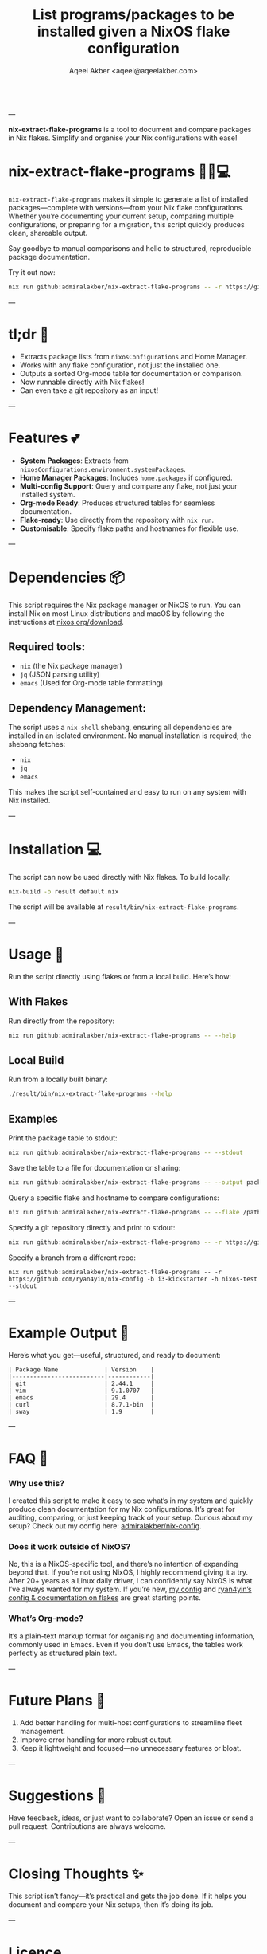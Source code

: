 #+title: List programs/packages to be installed given a NixOS flake configuration
#+author: Aqeel Akber <aqeel@aqeelakber.com>
#+lastmod: [2024-11-20 Wed 00:07]

#+BEGIN_HTML
<div style="display: flex; justify-content: center; align-items: center; gap: 10px; text-align: center;">
  <a href="https://img.shields.io/github/tag/admiralakber/nix-extract-flake-programs?color=%23ffb7c5&style=for-the-badge"
     style="text-decoration: none;">
    <img src="https://img.shields.io/github/tag/admiralakber/nix-extract-flake-programs?color=%23ffb7c5&style=for-the-badge"
         alt="Latest Tag"
         style="margin: 5px; transition: transform 0.3s ease, box-shadow 0.3s ease;"
         onmouseover="this.style.transform='scale(1.1)'; this.style.boxShadow='0px 4px 15px rgba(0, 0, 0, 0.2)';"
         onmouseout="this.style.transform='scale(1)'; this.style.boxShadow='none';">
  </a>
  <a href="https://img.shields.io/badge/License-MIT-%23ff69b4?style=for-the-badge"
     style="text-decoration: none;">
    <img src="https://img.shields.io/badge/License-MIT-%23ff69b4?style=for-the-badge"
         alt="License: MIT"
         style="margin: 5px; transition: transform 0.3s ease, box-shadow 0.3s ease;"
         onmouseover="this.style.transform='scale(1.1)'; this.style.boxShadow='0px 4px 15px rgba(0, 0, 0, 0.2)';"
         onmouseout="this.style.transform='scale(1)'; this.style.boxShadow='none';">
  </a>
  <a href="https://img.shields.io/github/stars/admiralakber/nix-extract-flake-programs?style=for-the-badge&color=%23ffc0cb"
     style="text-decoration: none;">
    <img src="https://img.shields.io/github/stars/admiralakber/nix-extract-flake-programs?style=for-the-badge&color=%23ffc0cb"
         alt="GitHub Stars"
         style="margin: 5px; transition: transform 0.3s ease, box-shadow 0.3s ease;"
         onmouseover="this.style.transform='scale(1.1)'; this.style.boxShadow='0px 4px 15px rgba(0, 0, 0, 0.2)';"
         onmouseout="this.style.transform='scale(1)'; this.style.boxShadow='none';">
  </a>
  <a href="https://img.shields.io/badge/Flake-Ready-87CEEB?style=for-the-badge"
     style="text-decoration: none;">
    <img src="https://img.shields.io/badge/Flake-Ready-87CEEB?style=for-the-badge"
         alt="Flake Ready"
         style="margin: 5px; transition: transform 0.3s ease, box-shadow 0.3s ease;"
         onmouseover="this.style.transform='scale(1.1)'; this.style.boxShadow='0px 4px 15px rgba(0, 0, 0, 0.2)';"
         onmouseout="this.style.transform='scale(1)'; this.style.boxShadow='none';">
  </a>
</div>
#+END_HTML

---

*nix-extract-flake-programs* is a tool to document and compare packages in Nix flakes. Simplify and organise your Nix configurations with ease!


* nix-extract-flake-programs 💅✨💻

=nix-extract-flake-programs= makes it simple to generate a list of installed packages—complete with versions—from your Nix flake configurations. Whether you’re documenting your current setup, comparing multiple configurations, or preparing for a migration, this script quickly produces clean, shareable output.

Say goodbye to manual comparisons and hello to structured, reproducible package documentation.

Try it out now:
#+BEGIN_SRC bash
nix run github:admiralakber/nix-extract-flake-programs -- -r https://github.com/admiralakber/nix-config -h discipline --stdout
#+END_SRC


---

* tl;dr 🌸
- Extracts package lists from =nixosConfigurations= and Home Manager.
- Works with any flake configuration, not just the installed one.
- Outputs a sorted Org-mode table for documentation or comparison.
- Now runnable directly with Nix flakes!
- Can even take a git repository as an input!

---

* Features 💕
- *System Packages*: Extracts from =nixosConfigurations.environment.systemPackages=.
- *Home Manager Packages*: Includes =home.packages= if configured.
- *Multi-config Support*: Query and compare any flake, not just your installed system.
- *Org-mode Ready*: Produces structured tables for seamless documentation.
- *Flake-ready*: Use directly from the repository with =nix run=.
- *Customisable*: Specify flake paths and hostnames for flexible use.

---

* Dependencies 📦
This script requires the Nix package manager or NixOS to run. You can install Nix on most Linux distributions and macOS by following the instructions at [[https://nixos.org/download][nixos.org/download]].

** Required tools:
- =nix= (the Nix package manager)
- =jq= (JSON parsing utility)
- =emacs= (Used for Org-mode table formatting)

** Dependency Management:
The script uses a =nix-shell= shebang, ensuring all dependencies are installed in an isolated environment. No manual installation is required; the shebang fetches:
- =nix=
- =jq=
- =emacs=

This makes the script self-contained and easy to run on any system with Nix installed.

---

* Installation 💻
The script can now be used directly with Nix flakes. To build locally:

#+BEGIN_SRC bash
nix-build -o result default.nix
#+END_SRC

The script will be available at =result/bin/nix-extract-flake-programs=.

---

* Usage 🎀

Run the script directly using flakes or from a local build. Here’s how:

** With Flakes
Run directly from the repository:
#+BEGIN_SRC bash
nix run github:admiralakber/nix-extract-flake-programs -- --help
#+END_SRC

** Local Build
Run from a locally built binary:
#+BEGIN_SRC bash
./result/bin/nix-extract-flake-programs --help
#+END_SRC

** Examples
Print the package table to stdout:
#+BEGIN_SRC bash
nix run github:admiralakber/nix-extract-flake-programs -- --stdout
#+END_SRC

Save the table to a file for documentation or sharing:
#+BEGIN_SRC bash
nix run github:admiralakber/nix-extract-flake-programs -- --output packages.org
#+END_SRC

Query a specific flake and hostname to compare configurations:
#+BEGIN_SRC bash
nix run github:admiralakber/nix-extract-flake-programs -- --flake /path/to/flake --hostname my-hostname
#+END_SRC

Specify a git repository directly and print to stdout:
#+BEGIN_SRC bash
nix run github:admiralakber/nix-extract-flake-programs -- -r https://github.com/admiralakber/nix-config -h discipline --stdout
#+END_SRC

Specify a branch from a different repo:
#+BEGIN_SRC
nix run github:admiralakber/nix-extract-flake-programs -- -r https://github.com/ryan4yin/nix-config -b i3-kickstarter -h nixos-test --stdout
#+END_SRC

---

* Example Output 💖
Here’s what you get—useful, structured, and ready to document:

#+BEGIN_EXAMPLE
| Package Name             | Version    |
|--------------------------|------------|
| git                      | 2.44.1     |
| vim                      | 9.1.0707   |
| emacs                    | 29.4       |
| curl                     | 8.7.1-bin  |
| sway                     | 1.9        |
#+END_EXAMPLE

---

* FAQ 🌷

*** Why use this?
I created this script to make it easy to see what’s in my system and quickly produce clean documentation for my Nix configurations. It’s great for auditing, comparing, or just keeping track of your setup. Curious about my setup? Check out my config here: [[https://github.com/admiralakber/nix-config][admiralakber/nix-config]].

*** Does it work outside of NixOS?
No, this is a NixOS-specific tool, and there’s no intention of expanding beyond that. If you’re not using NixOS, I highly recommend giving it a try. After 20+ years as a Linux daily driver, I can confidently say NixOS is what I’ve always wanted for my system. If you’re new, [[https://github.com/admiralakber/nix-config][my config]] and [[https://github.com/ryan4yin/nix-config][ryan4yin’s config & documentation on flakes]] are great starting points.

*** What’s Org-mode?
It’s a plain-text markup format for organising and documenting information, commonly used in Emacs. Even if you don’t use Emacs, the tables work perfectly as structured plain text.

---

* Future Plans 🌟
1) Add better handling for multi-host configurations to streamline fleet management.
2) Improve error handling for more robust output.
3) Keep it lightweight and focused—no unnecessary features or bloat.

---

* Suggestions 🪩
Have feedback, ideas, or just want to collaborate? Open an issue or send a pull request. Contributions are always welcome.

---

* Closing Thoughts ✨
This script isn’t fancy—it’s practical and gets the job done. If it helps you document and compare your Nix setups, then it’s doing its job.

---

* Licence

Copyright 2024 Aqeel Akber <aqeel@aqeelakber.com>

Permission is hereby granted, free of charge, to any person obtaining a copy of this software and associated documentation files (the “Software”), to deal in the Software without restriction, including without limitation the rights to use, copy, modify, merge, publish, distribute, sublicense, and/or sell copies of the Software, and to permit persons to whom the Software is furnished to do so, subject to the following conditions:

The above copyright notice and this permission notice shall be included in all copies or substantial portions of the Software.

THE SOFTWARE IS PROVIDED “AS IS”, WITHOUT WARRANTY OF ANY KIND, EXPRESS OR IMPLIED, INCLUDING BUT NOT LIMITED TO THE WARRANTIES OF MERCHANTABILITY, FITNESS FOR A PARTICULAR PURPOSE AND NONINFRINGEMENT. IN NO EVENT SHALL THE AUTHORS OR COPYRIGHT HOLDERS BE LIABLE FOR ANY CLAIM, DAMAGES OR OTHER LIABILITY, WHETHER IN AN ACTION OF CONTRACT, TORT OR OTHERWISE, ARISING FROM, OUT OF OR IN CONNECTION WITH THE SOFTWARE OR THE USE OR OTHER DEALINGS IN THE SOFTWARE.
